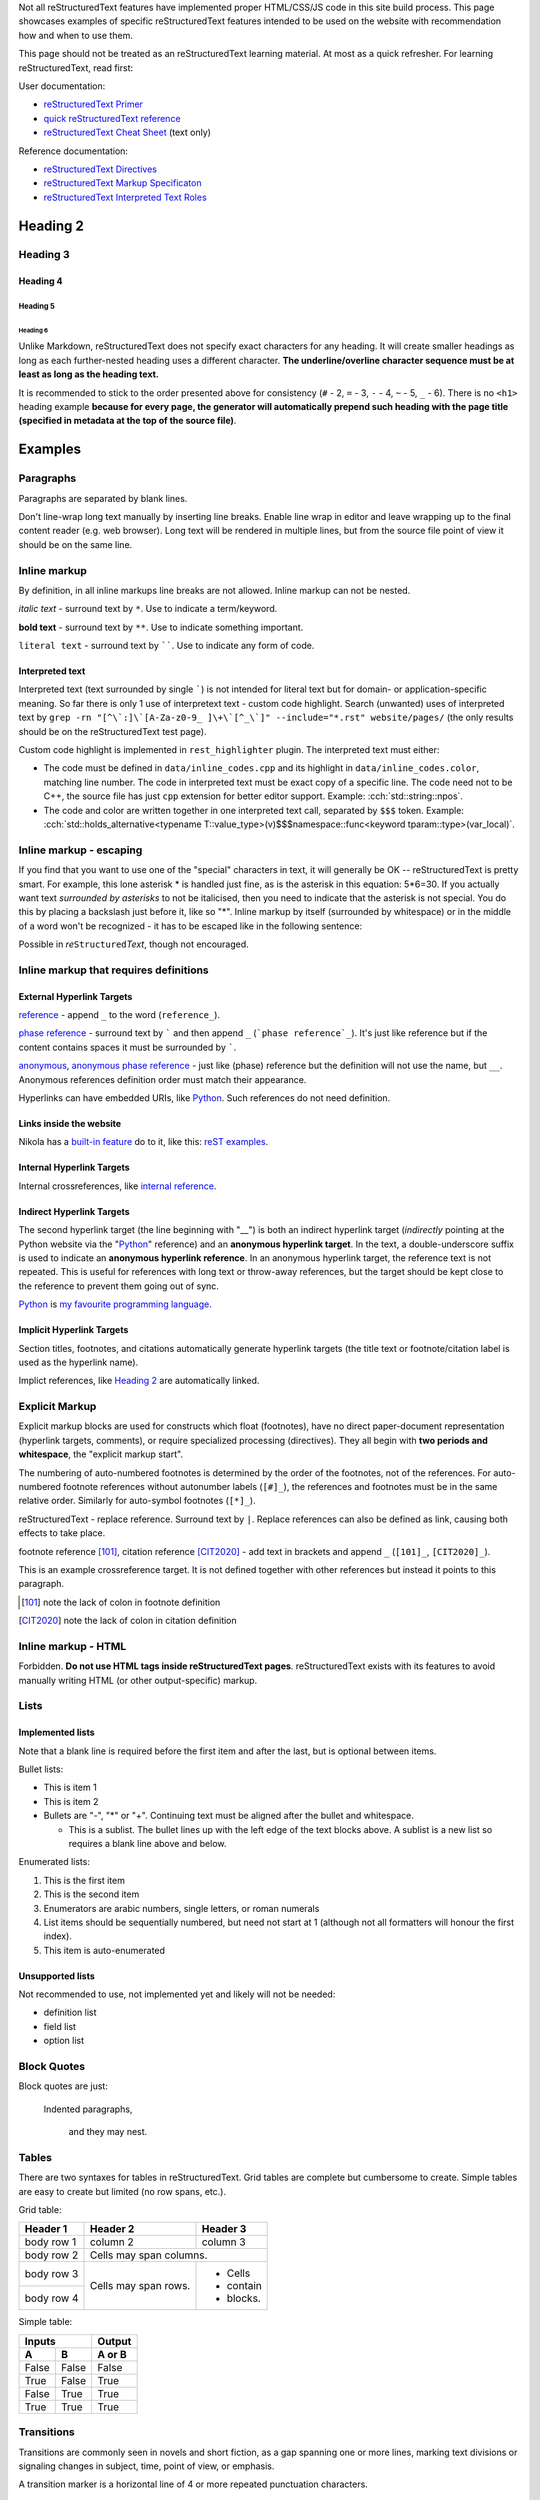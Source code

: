 .. title: reStructuredText examples
.. slug: rest_examples
.. description: reStructuredText examples
.. author: Xeverous

Not all |RST| features have implemented proper HTML/CSS/JS code in this site build process. This page showcases examples of specific |RST| features intended to be used on the website with recommendation how and when to use them.

This page should not be treated as an |RST| learning material. At most as a quick refresher. For learning |RST|, read first:

User documentation:

- `reStructuredText Primer <https://docutils.sourceforge.io/docs/user/rst/quickstart.html>`_
- `quick reStructuredText reference <https://docutils.sourceforge.io/docs/user/rst/quickref.html>`_
- `reStructuredText Cheat Sheet <https://docutils.sourceforge.io/docs/user/rst/cheatsheet.txt>`_ (text only)

Reference documentation:

- `reStructuredText Directives <https://docutils.sourceforge.io/docs/ref/rst/directives.html>`_
- `reStructuredText Markup Specificaton <docutils.sourceforge.io/docs/ref/rst/restructuredtext.html>`_
- `reStructuredText Interpreted Text Roles <https://docutils.sourceforge.io/docs/ref/rst/roles.html>`_

.. Comments are started with *explicit markup start* (..).
.. It's quite complex how/when comments end, so IMO for multiline comments
.. the best approach is to simply start each line with "..".

Heading 2
#########

Heading 3
=========

Heading 4
---------

Heading 5
~~~~~~~~~

Heading 6
_________

Unlike Markdown, |RST| does not specify exact characters for any heading. It will create smaller headings as long as each further-nested heading uses a different character. **The underline/overline character sequence must be at least as long as the heading text.**

It is recommended to stick to the order presented above for consistency (``#`` - 2, ``=`` - 3, ``-`` - 4, ``~`` - 5, ``_`` - 6). There is no ``<h1>`` heading example **because for every page, the generator will automatically prepend such heading with the page title (specified in metadata at the top of the source file)**.

Examples
########

Paragraphs
==========

Paragraphs are separated by blank lines.

Don't line-wrap long text manually by inserting line breaks. Enable line wrap in editor and leave wrapping up to the final content reader (e.g. web browser). Long text will be rendered in multiple lines, but from the source file point of view it should be on the same line.

Inline markup
=============

By definition, in all inline markups line breaks are not allowed. Inline markup can not be nested.

*italic text* - surround text by ``*``. Use to indicate a term/keyword.

**bold text** - surround text by ``**``. Use to indicate something important.

``literal text`` - surround text by ``````. Use to indicate any form of code.

Interpreted text
----------------

Interpreted text (text surrounded by single `````) is not intended for literal text but for domain- or application-specific meaning. So far there is only 1 use of interpretext text - custom code highlight. Search (unwanted) uses of interpreted text by ``grep -rn "[^\`:]\`[A-Za-z0-9_ ]\+\`[^_\`]" --include="*.rst" website/pages/`` (the only results should be on the |RST| test page).

Custom code highlight is implemented in ``rest_highlighter`` plugin. The interpreted text must either:

- The code must be defined in ``data/inline_codes.cpp`` and its highlight in ``data/inline_codes.color``, matching line number. The code in interpreted text must be exact copy of a specific line. The code need not to be C++, the source file has just ``cpp`` extension for better editor support. Example: :cch:`std::string::npos`.
- The code and color are written together in one interpreted text call, separated by ``$$$`` token. Example: :cch:`std::holds_alternative<typename T::value_type>(v)$$$namespace::func<keyword tparam::type>(var_local)`.

Inline markup - escaping
========================

If you find that you want to use one of the "special" characters in text, it will generally be OK -- reStructuredText is pretty smart. For example, this lone asterisk * is handled just fine, as is the asterisk in this equation: 5*6=30. If you actually want text *surrounded by asterisks* to not be italicised, then you need to indicate that the asterisk is not special. You do this by placing a backslash just before it, like so "\*". Inline markup by itself (surrounded by whitespace) or in the middle of a word won't be recognized - it has to be escaped like in the following sentence:

Possible in *re*\ ``Structured``\ *Text*, though not encouraged.

Inline markup that requires definitions
=======================================

External Hyperlink Targets
--------------------------

reference_ - append ``_`` to the word (``reference_``).

`phase reference`_ - surround text by ````` and then append ``_`` (```phase reference`_``). It's just like reference but if the content contains spaces it must be surrounded by `````.

anonymous__, `anonymous phase reference`__ - just like (phase) reference but the definition will not use the name, but ``__``. Anonymous references definition order must match their appearance.

Hyperlinks can have embedded URIs, like `Python <http://www.python.org/>`_. Such references do not need definition.

Links inside the website
------------------------

Nikola has a `built-in feature <https://getnikola.com/path-handlers.html>`__ do to it, like this: `reST examples <link://filename/pages/test/rest_examples.rst>`__.

Internal Hyperlink Targets
--------------------------

Internal crossreferences, like `internal reference`_.

Indirect Hyperlink Targets
--------------------------

The second hyperlink target (the line beginning with "__") is both an indirect hyperlink target (*indirectly* pointing at the Python website via the "Python_" reference) and an **anonymous hyperlink target**. In the text, a double-underscore suffix is used to indicate an **anonymous hyperlink reference**. In an anonymous hyperlink target, the reference text is not repeated. This is useful for references with long text or throw-away references, but the target should be kept close to the reference to prevent them going out of sync.

Python_ is `my favourite
programming language`__.

Implicit Hyperlink Targets
--------------------------

Section titles, footnotes, and citations automatically generate hyperlink targets (the title text or footnote/citation label is used as the hyperlink name).

Implict references, like `Heading 2`_ are automatically linked.

Explicit Markup
===============

Explicit markup blocks are used for constructs which float (footnotes), have no direct paper-document representation (hyperlink targets, comments), or require specialized processing (directives). They all begin with **two periods and whitespace**, the "explicit markup start".

The numbering of auto-numbered footnotes is determined by the order of the footnotes, not of the references. For auto-numbered footnote references without autonumber labels (``[#]_``), the references and footnotes must be in the same relative order. Similarly for auto-symbol footnotes (``[*]_``).

|RST| - replace reference. Surround text by ``|``. Replace references can also be defined as link, causing both effects to take place.

footnote reference [101]_, citation reference [CIT2020]_ - add text in brackets and append ``_`` (``[101]_``, ``[CIT2020]_``).

.. lines below are definitions, they will not be rendered except for footnote and citation

.. _`internal reference`:

This is an example crossreference target. It is not defined together with other references but instead it points to this paragraph.

.. _reference: link here
.. _phase reference: link here
.. _Python: http://www.python.org/
__ first anonymous reference - link here
__ second anonymous reference - link here
__ Python_
.. |RST| replace:: reStructuredText
.. _RST: http://docutils.sourceforge.net/rst.html
.. [101] note the lack of colon in footnote definition
.. [CIT2020] note the lack of colon in citation definition

Inline markup - HTML
====================

Forbidden. **Do not use HTML tags inside reStructuredText pages**. |RST| exists with its features to avoid manually writing HTML (or other output-specific) markup.

Lists
=====

Implemented lists
-----------------

Note that a blank line is required before the first item and after the last, but is optional between items.

Bullet lists:

- This is item 1
- This is item 2
- Bullets are "-", "*" or "+".
  Continuing text must be aligned
  after the bullet and whitespace.

  - This is a sublist.  The bullet lines up with the left edge of
    the text blocks above.  A sublist is a new list so requires a
    blank line above and below.

Enumerated lists:

1. This is the first item
2. This is the second item
3. Enumerators are arabic numbers,
   single letters, or roman numerals
4. List items should be sequentially
   numbered, but need not start at 1
   (although not all formatters will
   honour the first index).
#. This item is auto-enumerated

Unsupported lists
-----------------

Not recommended to use, not implemented yet and likely will not be needed:

- definition list
- field list
- option list

Block Quotes
============

Block quotes are just:

    Indented paragraphs,

        and they may nest.

Tables
======

There are two syntaxes for tables in reStructuredText. Grid tables are complete but cumbersome to create. Simple tables are easy to create but limited (no row spans, etc.).

Grid table:

+------------+------------+-----------+
| Header 1   | Header 2   | Header 3  |
+============+============+===========+
| body row 1 | column 2   | column 3  |
+------------+------------+-----------+
| body row 2 | Cells may span columns.|
+------------+------------+-----------+
| body row 3 | Cells may  | - Cells   |
+------------+ span rows. | - contain |
| body row 4 |            | - blocks. |
+------------+------------+-----------+

Simple table:

=====  =====  ======
   Inputs     Output
------------  ------
  A      B    A or B
=====  =====  ======
False  False  False
True   False  True
False  True   True
True   True   True
=====  =====  ======

Transitions
===========

Transitions are commonly seen in novels and short fiction, as a gap spanning one or more lines, marking text divisions or signaling changes in subject, time, point of view, or emphasis.

A transition marker is a horizontal line of 4 or more repeated punctuation characters.

------------

A transition should not begin or end a section or document, nor should two transitions be immediately adjacent.

Directives
==========

Directives are a general-purpose extension mechanism, a way of adding support for new constructs without adding new syntax. For a description of all standard directives, see `reStructuredText Directives <https://docutils.sourceforge.io/docs/ref/rst/directives.html>`_.

Image
-----

Most useful options: ``alt`` and ``target`` (clickable image).

.. image:: http://placehold.it/800x400
   :alt: large example image

.. image:: http://placehold.it/400x200
   :alt: medium example image

.. image:: http://placehold.it/200x200
   :alt: small example image

Substitution References and Definitions
---------------------------------------

Substitutions are like inline directives, allowing graphics and arbitrary constructs within text.

The |biohazard| symbol must be used on containers used to dispose of medical waste. And here is a fancy jumping ball: |ball|.

.. |biohazard| image:: https://docutils.sourceforge.io/docs/user/rst/images/biohazard.png
.. |ball| image:: https://docutils.sourceforge.io/docs/user/rst/images/ball1.gif

Including an External Document Fragment
---------------------------------------

The "include" directive reads a text file. The directive argument is the path to the file to be included, relative to the document containing the directive. For example::

    This first example will be parsed at the document level, and can
    thus contain any construct, including section headers.

    .. include:: inclusion.txt

    Back in the main document.

This can be useful for articles/tutorials which share same/similar set of information.

Parsed Literal Block
--------------------

Unlike an ordinary literal block, the "parsed-literal" directive constructs a literal block where the text is parsed for inline markup. It is equivalent to a line block with different rendering: typically in a typewriter/monospaced typeface, like an ordinary literal block. Parsed literal blocks are useful for adding hyperlinks to code examples.

However, care must be taken with the text, because inline markup is recognized and there is no protection from parsing. Backslash-escapes may be necessary to prevent unintended parsing. And because the markup characters are removed by the parser, care must also be taken with vertical alignment. Parsed "ASCII art" is tricky, and extra whitespace may be necessary.

This can be useful for presenting heavily-formatted text that is not strictly code. A good example are grammar specifications:

.. parsed-literal::

    *function-specifier*:
        virtual
        *explicit-specifier*

    *explicit-specifier*:
        explicit ( *constant-expression* )
        explicit

    *placeholder-type-specifier*:
        *type-constraint*\ (optional) auto
        *type-constraint*\ (optional) decltype ( auto )

Code
----

The "code" directive constructs a literal block. Language and ``number-lines`` options are optional. Currently there is no Pygments-based highlighting. The indent needs to be the same for directive options and directive content.

.. code:: python
    :number-lines:

    def my_function():
        "just a test"
        print 8/2

Custom directives
=================

Details element
---------------

Creates spoiler-like element, using HTML ``<details>`` tag. Support through ``details_element`` plugin.

- Optional option: ``open`` (no arguments), causes the details element to be initially open (``<details open>``).
- Required option: ``summary``, text to always display (``<summary>``)

.. details::
    :summary: summary

    content, which may be arbitrary reST content

    - list item A
    - list item B
    - list item C

Custom code highlight
---------------------

Support through ``rest_highlighter`` plugin.

Optional option: ``lang``, defaults to CSS class used for C++.

Mirror highlight
~~~~~~~~~~~~~~~~

Paths to code and color spec are mandatory. If paths begin with ``/``, they are relative to the ``conf.py`` file, otherwise they are relative to the file containing the directive.

.. cch::
    :code_path: test_code.cpp
    :color_path: test_code.color

Clangd-based highlight
~~~~~~~~~~~~~~~~~~~~~~

Uses clangd and basic parsing to colorize the code. No color file required, but the code must be compilable.

.. cch::
  :code_path: test_code_clangd.cpp

Custom ANSI highlight
---------------------

Support through ``rest_highlighter`` plugin.

- Path to ANSI text is mandatory. If the path begins with ``/``, it is relative to the ``conf.py`` file, otherwise it is relative to the file containing the directive.

.. ansi::
    :ansi_path: test_ansi1.txt

.. ansi::
    :ansi_path: test_ansi2.txt

Admonitions
-----------

There are some predefined admonitions but they do not allow to change the title text, which is a reason big enough to abandom them. Use only these custom admonitions:

.. admonition:: Note
   :class: note

   This is a note.

.. admonition:: Warning
   :class: warning

   This is a warning.

.. admonition:: Error
   :class: error

   This is an error.

.. admonition:: Tip
   :class: tip

   This is a tip.

.. admonition:: Success
   :class: success

   This is a succes sign.

.. admonition:: Definition
   :class: definition

   This is a definition.

Unicode Character Codes
~~~~~~~~~~~~~~~~~~~~~~~

The "unicode" directive converts Unicode character codes (numerical
values) to characters, and may be used in substitution definitions
only.

The arguments, separated by spaces, can be:

* **character codes** as

  - decimal numbers or

  - hexadecimal numbers, prefixed by ``0x``, ``x``, ``\x``, ``U+``,
    ``u``, or ``\u`` or as XML-style hexadecimal character entities,
    e.g. ``&#x1a2b;``

* **text**, which is used as-is.

Text following " .. " is a comment and is ignored.  The spaces between
the arguments are ignored and thus do not appear in the output.
Hexadecimal codes are case-insensitive.

For example:

    Copyright |copy| 2003, |BogusMegaCorp (TM)| |---|
    all rights reserved.

    .. |copy| unicode:: 0xA9 .. copyright sign
    .. |BogusMegaCorp (TM)| unicode:: BogusMegaCorp U+2122
       .. with trademark sign
    .. |---| unicode:: U+02014 .. em dash
       :trim:

Unsupported
===========

Do not use these:

- literal blocks
- line blocks
- doctest blocks
- ``date``/``time`` - they are run whenever page is regenerated, not when a commit actually changes the page - this creates a ton of false positives

...and anything else not mentioned on this page.
